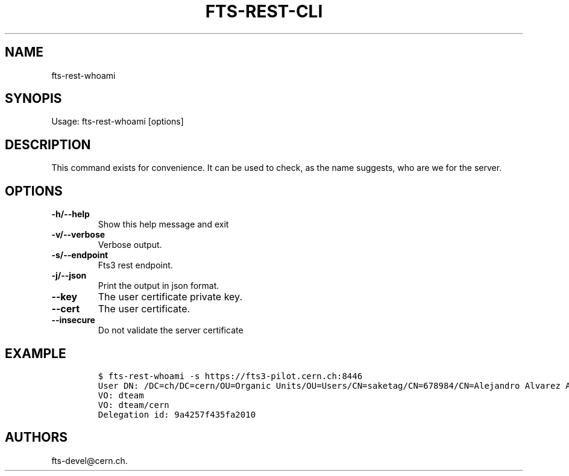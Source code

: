 .TH FTS-REST-CLI 1 "July 15, 2014" "fts-rest-whoami"
.SH NAME
.PP
fts-rest-whoami
.SH SYNOPIS
.PP
Usage: fts-rest-whoami [options]
.SH DESCRIPTION
.PP
This command exists for convenience.
It can be used to check, as the name suggests, who are we for the
server.
.SH OPTIONS
.TP
.B -h/--help
Show this help message and exit
.RS
.RE
.TP
.B -v/--verbose
Verbose output.
.RS
.RE
.TP
.B -s/--endpoint
Fts3 rest endpoint.
.RS
.RE
.TP
.B -j/--json
Print the output in json format.
.RS
.RE
.TP
.B --key
The user certificate private key.
.RS
.RE
.TP
.B --cert
The user certificate.
.RS
.RE
.TP
.B --insecure
Do not validate the server certificate
.RS
.RE
.SH EXAMPLE
.IP
.nf
\f[C]
$\ fts-rest-whoami\ -s\ https://fts3-pilot.cern.ch:8446
User\ DN:\ /DC=ch/DC=cern/OU=Organic\ Units/OU=Users/CN=saketag/CN=678984/CN=Alejandro\ Alvarez\ Ayllon
VO:\ dteam
VO:\ dteam/cern
Delegation\ id:\ 9a4257f435fa2010
\f[]
.fi
.SH AUTHORS
fts-devel\@cern.ch.
